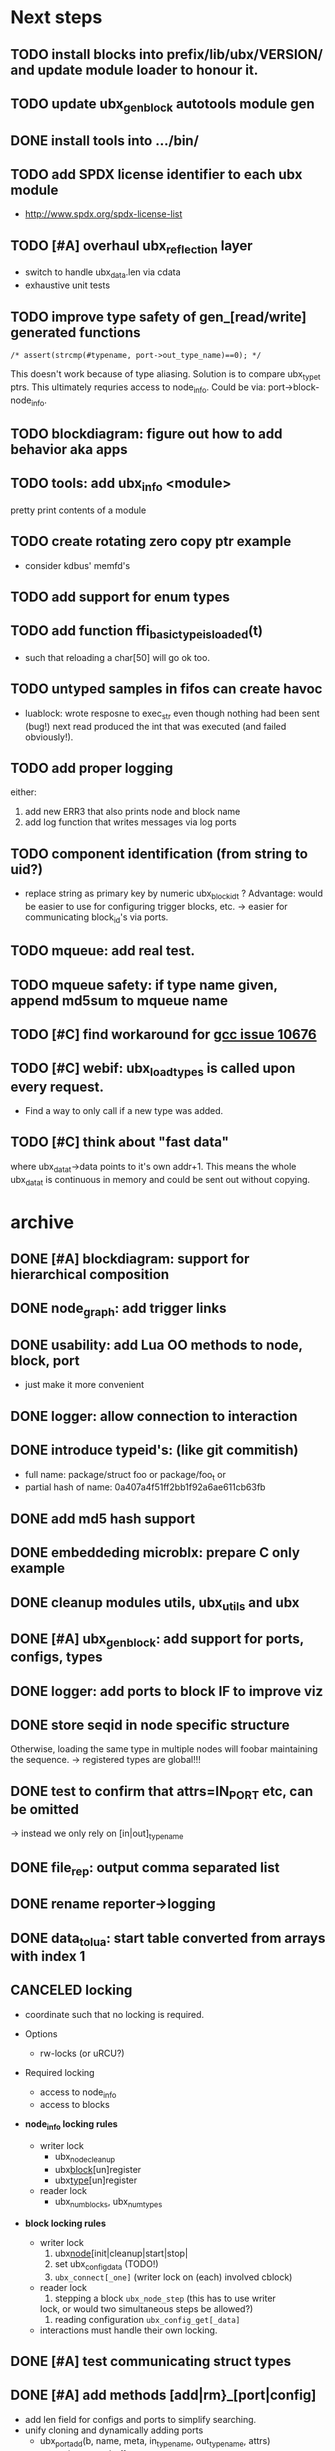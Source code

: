# ubx: fiveC compliant function block composition
#+STARTUP: overview hidestars


* Next steps

** TODO install blocks into prefix/lib/ubx/VERSION/ and update module loader to honour it.
** TODO update ubx_genblock autotools module gen
** DONE install tools into .../bin/
** TODO add SPDX license identifier to each ubx module
   - http://www.spdx.org/spdx-license-list
** TODO [#A] overhaul ubx_reflection layer
   - switch to handle ubx_data.len via cdata
   - exhaustive unit tests

** TODO improve type safety of gen_[read/write] generated functions

   =/* assert(strcmp(#typename, port->out_type_name)==0); */=

   This doesn't work because of type aliasing. Solution is to compare
   ubx_type_t ptrs. This ultimately requries access to
   node_info. Could be via: port->block-node_info.

** TODO blockdiagram: figure out how to add behavior aka apps
** TODO tools: add ubx_info <module>
   pretty print contents of a module
** TODO create rotating zero copy ptr example
   - consider kdbus' memfd's
** TODO add support for enum types
** TODO add function ffi_basic_type_is_loaded(t)
   - such that reloading a char[50] will go ok too.

** TODO untyped samples in fifos can create havoc
   - luablock: wrote resposne to exec_str even though nothing had been
     sent (bug!) next read produced the int that was executed (and
     failed obviously!).

** TODO add proper logging
    either:
    1. add new ERR3 that also prints node and block name
    2. add log function that writes messages via log ports

** TODO component identification (from string to uid?)
   - replace string as primary key by numeric ubx_block_id_t ?
     Advantage: would be easier to use for configuring trigger blocks,
     etc. -> easier for communicating block_id's via ports.

** TODO mqueue: add real test.
** TODO mqueue safety: if type name given, append md5sum to mqueue name
** TODO [#C] find workaround for [[http://gcc.gnu.org/bugzilla/show_bug.cgi?id%3D10676][gcc issue 10676]]
** TODO [#C] webif: ubx_load_types is called upon every request.
   - Find a way to only call if a new type was added.
** TODO [#C] think about "fast data"

   where ubx_data_t->data points to it's own addr+1. This means the
   whole ubx_data_t is continuous in memory and could be sent out
   without copying.

* archive
** DONE [#A] blockdiagram: support for hierarchical composition
   CLOSED: [2014-01-23 Do 20:51]

** DONE node_graph: add trigger links
   CLOSED: [2014-01-23 Do 20:51]

** DONE usability: add Lua OO methods to node, block, port
   CLOSED: [2014-01-23 Do 20:51]
   - just make it more convenient
** DONE logger: allow connection to interaction
   CLOSED: [2014-01-23 Do 20:51]

** DONE introduce typeid's: (like git commitish)
   CLOSED: [2014-01-23 Do 20:52]
   - full name: package/struct foo or package/foo_t or
   - partial hash of name: 0a407a4f51ff2bb1f92a6ae611cb63fb


** DONE add md5 hash support
   CLOSED: [2013-12-18 Mi 19:42]
** DONE embeddeding microblx: prepare C only example
   CLOSED: [2013-12-18 Mi 19:42]

** DONE cleanup modules utils, ubx_utils and ubx
   CLOSED: [2013-12-18 Mi 19:42]

** DONE [#A] ubx_gen_block: add support for ports, configs, types
   CLOSED: [2013-12-10 Tue 20:34]

** DONE logger: add ports to block IF to improve viz
   CLOSED: [2013-12-06 Fr 11:59]

** DONE store seqid in node specific structure
   CLOSED: [2013-12-05 Do 15:09]
   Otherwise, loading the same type in multiple nodes will foobar
   maintaining the sequence. -> registered types are global!!!

** DONE test to confirm that attrs=IN_PORT etc, can be omitted
   CLOSED: [2013-10-15 Di 14:58]
   -> instead we only rely on [in|out]_type_name

** DONE file_rep: output comma separated list
   CLOSED: [2013-10-18 Fri 08:11]
** DONE rename reporter->logging
   CLOSED: [2013-10-30 Mi 15:12]

** DONE data_tolua: start table converted from arrays with index 1
   CLOSED: [2013-10-15 Di 14:59]
** CANCELED locking
   CLOSED: [2013-08-27 Tue 16:46]

   - coordinate such that no locking is required.

   + Options
     - rw-locks (or uRCU?)

   + Required locking
     - access to node_info
     - access to blocks

   + *node_info locking rules*

     - writer lock
       - ubx_node_cleanup
       - ubx_block_[un]register
       - ubx_type_[un]register

     - reader lock
       - ubx_num_blocks, ubx_num_types

   + *block locking rules*

     - writer lock
       1. ubx_node_[init|cleanup|start|stop|
       2. set ubx_config_data (TODO!)
       3. =ubx_connect[_one]= (writer lock on (each) involved cblock)

     - reader lock
       1. stepping a block =ubx_node_step= (this has to use writer
	  lock, or would two simultaneous steps be allowed?)
       2. reading configuration =ubx_config_get[_data]=

     - interactions must handle their own locking.

** DONE [#A] test communicating struct types
   CLOSED: [2013-08-27 Tue 16:47]
** DONE [#A] add methods [add|rm}_[port|config]
   CLOSED: [2013-08-19 Mon 14:36]
   - add len field for configs and ports to simplify searching.
   - unify cloning and dynamically adding ports
     - ubx_port_add(b, name, meta, in_type_name, out_type_name, attrs)
       - resize target buffer

** DONE [#A] make an example of how to use C++
   CLOSED: [2013-08-13 Tue 13:38]
** DONE [#A] develop a generic luajit based block
   CLOSED: [2013-08-12 Mon 17:42]

** DONE test compilation with g++ and clang++ (*sigh*)
   CLOSED: [2013-08-13 Tue 13:38]
   #ifdef __cplusplus
   # define REALLOC(ptr, size, type) ((type *)realloc(ptr, size))
   #else
   # define REALLOC(ptr, size, type) realloc(ptr, size)
   #endif

   #ifdef __cplusplus
   # define MALLOC(type, count) ((type *)calloc(count, sizeof(type)))
   #else
   # define MALLOC(type, count) (calloc(count, sizeof(type)))
   #endif

   - above wasn't necessary, but only clang++ works for now because
     gcc doesn't support non-trivial designated initializers.


** DONE rename ubx -> microblx
   CLOSED: [2013-08-10 Sat 14:07]

** DONE Test a minimal example with arrays of basic types
   CLOSED: [2013-07-02 Tue 21:38]

** DONE ubx.data_tolua: deal with ubx_data_t multiplicity (len)!
   CLOSED: [2013-08-10 Sat 13:30]
   and detect and pretty print strings
** DONE implement real cdata reflection on top of reflect.lua
   CLOSED: [2013-08-10 Sat 13:30]
   - cdata_to_tab / cdata_from_tab
   - implement logging component (first generic luajit block)
   -
** DONE remove BLOCK_TYPE_TRIGGER (same as COMPUTATION)
   CLOSED: [2013-08-02 Fri 13:03]

** DONE webif: add step_once button (will do start()->step()->stop() cycle)
   CLOSED: [2013-07-02 Tue 21:35]
** DONE How to deal with variable sized configuration and port input
   CLOSED: [2013-07-02 Tue 21:35]
   - e.g zero to many block names to be triggered by ptrig.
   - e.g. trig_conf: resize in resize in data_set?
   - maybe have two version: one that resizes and one that doesn't.

** DONE unit tests
   CLOSED: [2013-07-02 Tue 21:35]

** DONE load a configuration
   CLOSED: [2013-06-27 Thu 22:41]

** DONE introduce ubx.unload
   CLOSED: [2013-06-28 Fri 12:41]

** DONE one +three+ lists for block prototypes and one for instances
   CLOSED: [2013-06-28 Fri 12:42]
   - rationale: users shall choose sane names for their application
     blocks.
** DONE latest problem
   CLOSED: [2013-06-27 Thu 21:29]
------------------------------------------------------------------------------
type: charctstrchar*
type: random/struct random_configctstrstruct random___random*
/usr/bin/luajit: ./lua/ubx.lua:267: undeclared or implicit tag 'random___random'
stack traceback:
[C]: in function 'type_to_ctype'
./lua/ubx.lua:267: in function 'data_to_cdata'
./lua/ubx.lua:276: in function 'set_config'
./rnd_to_hexdump.lua:34: in main chunk
[C]: at 0x00404ca0

Problem is that struct name parsing stops at '_' !! Add Unit tests!

** DONE implement a buffered interaction
   CLOSED: [2013-06-24 Mon 21:42]
   - and test by writing data from the lua shell


** DONE implement a nice high level lua library.
   CLOSED: [2013-06-24 Mon 21:42]



** DONE extend the webserver with luajit support.
   CLOSED: [2013-06-24 Mon 21:42]
** DONE Test a minimal example with basic types
   CLOSED: [2013-06-19 Wed 10:42]
** DONE Fix leak upon failure: e.g. in alloc
   CLOSED: [2013-06-17 Mon 11:02]
   if realloc fails the original block is untouched and NULL is
   returned. Then we need to "unroll".


** DONE add functions to change life-cycle state and check that the FSM is respected.
   CLOSED: [2013-06-12 Wed 12:54]


** DONE Implement ubx_type_register/unregister
   CLOSED: [2013-06-11 Tue 13:09]
** DONE resolve types
   CLOSED: [2013-06-12 Wed 11:02]
   -> in ubx_resolve_types: need to check whether port has namein or outport is
** DONE test hexdump interaction with variable types
   CLOSED: [2013-06-12 Wed 12:55]
** DONE add namespace to struct type's string spec and load into ffi
   CLOSED: [2013-06-13 Thu 15:56]



* Usefull stuff:

** check exported symbols:
   =$ nm -C -D file.so=

** valgrind
   - supressing false positive in luajit [[http://thread.gmane.org/gmane.comp.lang.lua.luajit/2266/focus%3D2273][luajit ML gmane]]
   - =valgrind --leak-check=full --track-origins=yes luajit rnd_to_hexdump.lua 2>&1 | less=
** [[http://p99.gforge.inria.fr/][P99]] - Preprocessor macros and functions for C99
** uthash
** libmowgli-2
** Lock-free and interprocess libs
*** [[http://www.liblfds.org/][liblfds]] the lock-free data structure library
*** http://concurrencykit.org/
** [[https://bitbucket.org/zserge/jsmn][jsmn ANSI C json parser with permissive mode]]
** Lua jit Application Programming Helper Libraries ([[https://github.com/Wiladams/LAPHLibs][github]])
** gcc plugin for luajit-ffi http://colberg.org/gcc-lua-cdecl/
** javascript graph drawing
   - https://github.com/cpettitt/dagre
   - https://github.com/cpettitt/dagre-d3
   - http://d3js.org/
   - http://sigmajs.org/
   - http://www.graphdracula.net/
   - https://github.com/anvaka/VivaGraphJS
   - http://js-graph-it.sourceforge.net/index.html (nice!)
   - http://jsplumbtoolkit.com/doc/home (allows editing, flowcharts, FSM, but not layout :-( )
   - http://jointjs.com/demos/fsa
   - http://labs.unwieldy.net/moowheel/
   - http://cytoscapeweb.cytoscape.org/

** MD5 and SHA hashes
*** https://github.com/andresy/lua---md5
*** http://stackoverflow.com/questions/11167713/pure-lua-hashing-ripemd160-or-sha2/15417980#15417980

** HDF5 stuff
*** https://github.com/jzrake/lua-hdf5

** http://lttng.org/urcu

* Focus
  - only in-out ports (maybe instead of multi-valued ports it's better
    to solve this at the type level, e.g. define a composite type
    instead. -> I really think so!)

  - dealing with C-struct types (later: automatic conversion to hdf5
    and rosmsg)

  - separate definition and instance.

* Milestones
  - [ ] Launch the random component stdalone and test it from the lua
    cmdline: configure seed, write, step, read.

  - [ ] Connect two components with an interaction and exchange data

  - [ ] Build a more complex topology

* Important Links

- http://gcc.gnu.org/onlinedocs/cpp/Macros.html
- http://luajit.org/ext_ffi.html
- http://www.zeromq.org/intro:start
- https://live.gnome.org/GObjectIntrospection/

- http://www.isotton.com/devel/docs/C++-dlopen-mini-HOWTO/C++-dlopen-mini-HOWTO.html

  Using C++ components must be possible. Should be no problem if
  interface functions are defined using extern "C" {}.

- ffi reflection
  - http://www.corsix.org/lua/reflect/api.html
  - http://www.corsix.org/lua/reflect/reflect.lua

* Requirements

  - *Block model*: in, in-event/out ports

  - a block must have life-cycle.

  - Meta-data: used to define constraints on blocks, periodicity,
    etc. JSON? or pure lua

  - Ports: in/outs (correspond to in-args and out-args + retval)

  - Composition of blocks. different methods possible:
    - using functional programming
    - specifying all connections. this connections-spec can then be
      compiled into one single new function block or just
      instantiated.

  - Pure C and Lua. Light, embeddable.

  - Dynamic creation of interfaces: ie. dynamic creation of youbot arms.
    - dynamically adding ports vs. dynamically instatiation
      subcomponents. For the youbot subcomponents would work
      nicely. But if you want to handle an unkown amount of identical
      devices (minor#) the dynamical version is better. Thread safety,
      no statics!

* Example use cases that must be nicely satisfied
  - youbot driver: autodetection of arms
  - local function calls: i.e. how to plug services
  - adding support for nasty C++ types.


  Interaction model: defines what happens on read-write to a port,
  i.e. buffering, rendevouz, sending via network. See also Ptolomy.

* Elements

  - Should we separate between types and instances: ComponentDef
    vs. ComponentInst? Probably yes!

** Components:
   define:
   - set of typed in and out ports
   - configuration
   - activity
   issues:
   - thread safety: instances must not share mutable data!

   interface representation
   - declarative yaml vs. procedural C interface. -> both necessary,
     even if the former should be preferred normally.

   - Should modify data in-place. The system will make the copy by
     default. That makes it easy to switch to zero copy. But the flow
     of data must be represented in the meta-data (two options:
     inport->outport tag or bidirectional port.)

** Ports

   Bidirectional ports are useful for properties that can be read or
   written. Possible to "disable", e.g. writing/reading will cause an
   error. Or should this be in the interaction? *-> no, whether a
   parameter can be changed at runtime or not depends on the block*

   - Port states: PORT_DISBALED | PORT_ENABLED

   - No OldData! Old is a too fuzzy concept, and causes a lot of
     problems, such as *ancient* data lingering and causing extreme
     motions etc.

     The OldData can be realized by an interaction which returns a
     piece of data on read while it can be considered new.




*** Triggering

    Distinguish between =triggered= and =stepped=? I.e. a component
    must be triggered by the availability of data before it can be
    stepped.

    1. Trigger specification language?
	  =trigger{(p1:new or p2:new) and p3:data}=

    2. Components could define is_triggered C function:
       If not available assumes that is always triggered.

    =new=: new data available
    =data=: old or new, but not none
    =dontcare=: whatever

    Maybe triggering should be an additional debugging layer.

    *Open issue*
     Passive vs. active components:
     - should comm comps always be passive?
     - How to realize "pull" semantics, i.e. have a read trigger the
       generation of data.

       a) via a /pull/ communication comp: use the computational
       components =read= to trigger a producer to generate data that
       can be returned to the read callee.



** Interactions

   this is a special component that implements read and write and that
   can define ports itself to represent different
   information. e.g. statistics, errors, etc.


   - communication like interactions:
     - dataport: just store one sample, no locks.
     - buffer: store multiple.
     - multiplexer: one in- multiple

   - control oriented interactions:
     - may block the writer/reader, ie. CSP alike rendevouz:


   - Can all locking be contained in interactions?
     E.g. multiplexer:

     *Danger:* calling read/write on a port not connected to an
     interaction will call a segfault. Solutions: Always attach a
     dummy interaction, or use a port_write(port, data) function that
     checks instead of doing port->write yourself.

     Use cases:

     - Connect one-to-one
     - Connect one-to-many
     - Connect many-to-one


   (Where are locks needed?)

   - For connecting and disconnecting ports with
     interactions. Possibly this function pointer setting can be done
     using atomic ops.




** Buffering and zero copy semantics

   One-to-one:

   c1.a ->[i]-> c2.b

   - write(): interaction provided write is called and data stored in
     interaction buffer.

   - read(): interaction provided read is called and returns the data.

   - in this case the interaction requires no activity itself! But for
     a remote interaction (ZMQ) there might be a thread allocated for
     sending out data.

   - Copy semantics:
     1. With copying: c1 has it's own copy of the data. When it writes
	to port 'a', the interaction [i] makes a copy. c2.b again has
	it's own copy => *two copies*

     2. The c2 attaches its buffer to the read-port. When c1 writes,
	the interaction directly stores the data into the c2's read
	buffer.

     3. Zero copying:

	Rule: Writing means releasing data. Could check this with
	reference count (ie. it is an error if refcnt is != 0 on
	write). Thus, buffer interactions only store data-objects
	(pointers to data).

	Collect when refcnt goes 0.

   - How to support both?
     1. DIY version of RTT
     2. v2 if possible




   One-to-many:

     c1.a -> [i] -> c2.b
		 -> c3.c

     write as above.
     read must either a) lock b)




** Function calls on Function Blocks

   fb {
     pin i1, i2;
     pout out1;
     pout out2;
     pout out3;
   }

   call{name="foo", in={i1,i2}, out={out1&out2&out3}}

   foo(1,2} -> <out1>, <out2>, <out3>

   Use cases for this

   - pluggable functions: i.e. itasc solver
   - causing side-effects, ie. print_this

     Making this explicit adds structure, but its not a fundamental
     requirement. All you need is the ability to drop in a custom fb
     into an existing composition, i.e. a parametrizable composite.

     A C representation of a call is necessary! Plugin modules!

** Type (only fixed size)

   - universally unique and human readable ID
     (or better hash struct def?)
   - variable sized data: e.g. a json message.
   - ffi spec. should this be optional or not?
   - attributes: fixed size/variable size
   - serialization
     - serialize/deserialize functions
     - type: boost serial, GooglePB, ...
     - autoserialize using ffi spec info?!

** Value representation
   - type
   - attributes: VARIABLE_SZ
   - serialization type: STRUCT | CUSTOM |
   - void data*


* Compilation

  It must be possible to compile two or more blocks, their connections
  and a schedule into a new block, that exposes a specified subset of
  the interface.


* Big questions
** How to permit with dynamic block interface creating

   Requirement: the block interface needs to be created (extended)
   dynamically at block initialization time. To do this, access to
   configuration may be required.

   Options:

   1. Multi-pass configuration
      In [preinit] set configuration, in init hook create IF. If
      additional configuration is added, then their values can only be
      check in start.

   2. Add an extra state

      PREINIT -[init]-> INITIALIZED -[configure]-> INACTIVE -[start]->
      ACTIVE -[stop]-> INACTIVE -[deconfigure] -> INITIALIZED -[cleanup]->preinit

      - "configured" or maybe better "create_if"


** Types
   =local tm = ffi.cast('TimeMsg*', tm_rtt:tolud())=

  - Types safety must be guaranteed. Hash types in some
    way. I.e. sha256 the struct def?

  - To which extent can we avoid boxing and explicit serialization. I
    think the latter is mandatory for non-trivial structs. We _must_
    also be able to support protocol buffers, boost serialization etc.

   *Options*:

  - Constrain to structs? C++ Objects can be mapped to structs
    (potentially automatically) but that may be non-intuitve. Ok for
    first go.

  - Support full type serialization. Necessary eventually.  But
    serialization should only take place when necessary, e.g. upon
    leaving a process boundary.

  - Requirements
    + types must be *uniquely identified* throughout a (distributed
      system). That can be the name or some hash calculated from the
      struct definition, etc.

    + types must be *registered* with Lua such it knows how to
      interpret these. Probably there will be several classes:

      1. plain structs (easy using ffi)
      2. protocol buffers
      3. ROS types
      4. luabind
      5. ...


* Compilation

  A composition of blocks needs to be compilable into a new block.

* Future Ideas
** C only definition?

    - How to define type ports, configuration, etc.

** event driven ports

  How to support event-driven ports? when storing data in an event
  port, set owner component as runnable. Or instead offer a trigger
  method that can be implemented by the activity mechanism?  I.e. a
  static schedule will ignore the request, but a thread will be woken
  up?

** Auto-generating fblocks from Linux drivers (or interfaces) maybe
   from sysfs?
